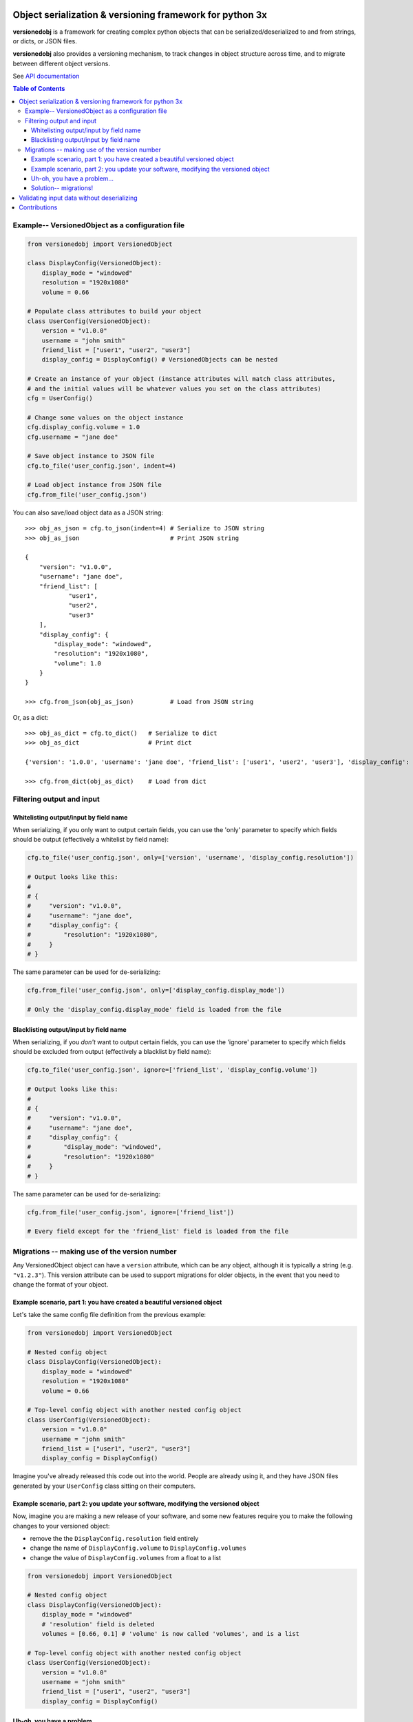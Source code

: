 Object serialization & versioning framework for python 3x
=========================================================

**versionedobj** is a framework for creating complex python objects that can be
serialized/deserialized to and from strings, or dicts, or JSON files.

**versionedobj** also provides a versioning mechanism, to track changes in object
structure across time, and to migrate between different object versions.

See `API documentation <https://eriknyquist.github.io/versionedobj/>`_

.. contents:: **Table of Contents**

Example-- VersionedObject as a configuration file
-------------------------------------------------

.. code:: python

    from versionedobj import VersionedObject

    class DisplayConfig(VersionedObject):
        display_mode = "windowed"
        resolution = "1920x1080"
        volume = 0.66

    # Populate class attributes to build your object
    class UserConfig(VersionedObject):
        version = "v1.0.0"
        username = "john smith"
        friend_list = ["user1", "user2", "user3"]
        display_config = DisplayConfig() # VersionedObjects can be nested

    # Create an instance of your object (instance attributes will match class attributes,
    # and the initial values will be whatever values you set on the class attributes)
    cfg = UserConfig()

    # Change some values on the object instance
    cfg.display_config.volume = 1.0
    cfg.username = "jane doe"

    # Save object instance to JSON file
    cfg.to_file('user_config.json', indent=4)

    # Load object instance from JSON file
    cfg.from_file('user_config.json')


You can also save/load object data as a JSON string:

::

    >>> obj_as_json = cfg.to_json(indent=4) # Serialize to JSON string
    >>> obj_as_json                         # Print JSON string

    {
        "version": "v1.0.0",
        "username": "jane doe",
        "friend_list": [
                "user1",
                "user2",
                "user3"
        ],
        "display_config": {
            "display_mode": "windowed",
            "resolution": "1920x1080",
            "volume": 1.0
        }
    }

    >>> cfg.from_json(obj_as_json)          # Load from JSON string

Or, as a dict:

::

    >>> obj_as_dict = cfg.to_dict()   # Serialize to dict
    >>> obj_as_dict                   # Print dict

    {'version': '1.0.0', 'username': 'jane doe', 'friend_list': ['user1', 'user2', 'user3'], 'display_config': {'display_mode': 'windowed', 'resolution': '1920x1080', 'volume': 1.0}}

    >>> cfg.from_dict(obj_as_dict)    # Load from dict

Filtering output and input
--------------------------

Whitelisting output/input by field name
***************************************

When serializing, if you only want to output certain fields, you can use the 'only'
parameter to specify which fields should be output (effectively a whitelist by field name):

.. code:: python

    cfg.to_file('user_config.json', only=['version', 'username', 'display_config.resolution'])

    # Output looks like this:
    #
    # {
    #     "version": "v1.0.0",
    #     "username": "jane doe",
    #     "display_config": {
    #         "resolution": "1920x1080",
    #     }
    # }

The same parameter can be used for de-serializing:

.. code:: python

    cfg.from_file('user_config.json', only=['display_config.display_mode'])

    # Only the 'display_config.display_mode' field is loaded from the file

Blacklisting output/input by field name
***************************************

When serializing, if you *don't* want to output certain fields, you can use the 'ignore'
parameter to specify which fields should be excluded from output (effectively a blacklist
by field name):

.. code:: python

    cfg.to_file('user_config.json', ignore=['friend_list', 'display_config.volume'])

    # Output looks like this:
    #
    # {
    #     "version": "v1.0.0",
    #     "username": "jane doe",
    #     "display_config": {
    #         "display_mode": "windowed",
    #         "resolution": "1920x1080"
    #     }
    # }

The same parameter can be used for de-serializing:

.. code:: python

    cfg.from_file('user_config.json', ignore=['friend_list'])

    # Every field except for the 'friend_list' field is loaded from the file

Migrations -- making use of the version number
----------------------------------------------

Any VersionedObject object can have a ``version`` attribute, which can be any object,
although it is typically a string (e.g. ``"v1.2.3"``). This version attribute can be
used to support migrations for older objects, in the event that you need to
change the format of your object.

Example scenario, part 1: you have created a beautiful versioned object
***********************************************************************

Let's take the same config file definition from the previous example:

.. code:: python

    from versionedobj import VersionedObject

    # Nested config object
    class DisplayConfig(VersionedObject):
        display_mode = "windowed"
        resolution = "1920x1080"
        volume = 0.66

    # Top-level config object with another nested config object
    class UserConfig(VersionedObject):
        version = "v1.0.0"
        username = "john smith"
        friend_list = ["user1", "user2", "user3"]
        display_config = DisplayConfig()

Imagine you've already released this code out into the world. People are already
using it, and they have JSON files generated by your ``UserConfig`` class sitting
on their computers.

Example scenario, part 2: you update your software, modifying the versioned object
**********************************************************************************

Now, imagine you are making a new release of your software, and some new features
require you to make the following changes to your versioned object:

* remove the the ``DisplayConfig.resolution`` field entirely
* change the name of ``DisplayConfig.volume`` to ``DisplayConfig.volumes``
* change the value of ``DisplayConfig.volumes`` from a float to a list

.. code:: python

    from versionedobj import VersionedObject

    # Nested config object
    class DisplayConfig(VersionedObject):
        display_mode = "windowed"
        # 'resolution' field is deleted
        volumes = [0.66, 0.1] # 'volume' is now called 'volumes', and is a list

    # Top-level config object with another nested config object
    class UserConfig(VersionedObject):
        version = "v1.0.0"
        username = "john smith"
        friend_list = ["user1", "user2", "user3"]
        display_config = DisplayConfig()

Uh-oh, you have a problem...
****************************

Right now, if you send this updated UserConfig class to your existing users, it will fail
to load their existing JSON files with version ``v1.0.0``, since those files will contain
the ``DisplayConfig.resolution`` field that we deleted in ``v1.0.1``, and
``DisplayConfig.volume`` will similarly be gone, having been replaced with
``DisplayConfig.volumes``. This situation is what migrations are for.

Solution-- migrations!
**********************

The solution is to:

#. Change the version number to something new, e.g. ``v1.0.0`` becomes ``v1.0.1``
#. Write a migration function to transform ``v1.0.0`` object data into ``v1.0.1`` object data

.. code:: python

    from versionedobj import VersionedObject

    # Nested config object
    class DisplayConfig(VersionedObject):
        display_mode = "windowed"
        # 'resolution' field is deleted
        volumes = [0.66, 0.1] # 'volume' is now called 'volumes', and is a list

    # Top-level config object with another nested config object
    class UserConfig(VersionedObject):
        version = "v1.0.1" # Version has been updated to 1.0.1
        username = "john smith"
        friend_list = ["user1", "user2", "user3"]
        display_config = DisplayConfig()

    # Create the migration function for v1.0.0 to v1.0.1
    def migrate_100_to_101(attrs):
        del attrs['display_config']['resolution']        # Delete resolution field
        del attrs['display_config']['volume']            # Delete volume field
        attrs['display_config']['volumes'] = [0.66, 0.1] # Add defaults for new volume values
        return attrs                                     # Return modified data (important!)

    # Add the migration function for v1.0.0 to v1.0.1
    UserConfig.add_migration("v1.0.0", "v1.0.1", migrate_100_to_101)

after you add the migration function and update the version to ``v1.0.1``, JSON files
that are loaded and contain the version ``v1.0.0`` will be automatically migrated to version
``v1.0.1`` using the migration function you added.

The downside to this approach, is that you have to manually udpate the version number,
and write a new migration function, anytime the structure of your config data changes.

The upside, of course, is that you can relatively easily support migrating any older
version of your config file to the current version.

If you don't need the versioning/migration functionality, just never change your version
number, or don't create a ``version`` attribute on your ``VersionedObject`` classes.

Validating input data without deserializing
===========================================

You may want to validate some serialized object data without actually deserializing
and loading the object values. You can use the ``validate_dict`` method for this.

.. code:: python

    from versionedobj import VersionedObject

    class Recipe(VersionedObject):
        ingredient_1 = "onions"
        ingredient_2 = "tomatoes"
        ingredient_3 = "garlic"

    rcp = Recipe()

    rcp.validate_dict({"ingredient_1": "celery", "ingredient_2": "carrots"})
    # Raises versionedobj.exceptions.InputValidationError because 'ingredient_3' is missing

    rcp.validate_dict({"ingredient_1": "celery", "ingredient_2": "carrots", "ingredient_12": "cumin"})
    # Raises versionedobj.exceptions.InputValidationError because 'ingredient_12' is not a valid attribute

Contributions
=============

Contributions are welcome, please open a pull request and ensure that:

#. All existing unit tests pass (run tests via ``python setup.py test``)
#. New unit tests are added to cover any modified/new functionality
